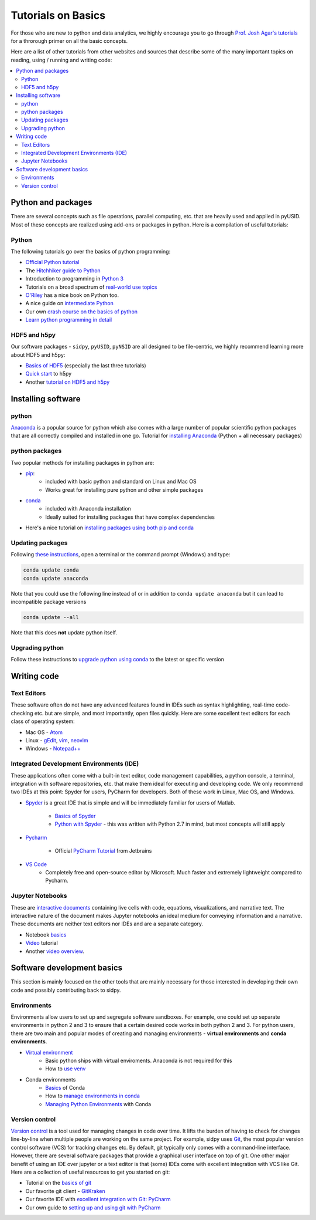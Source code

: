 Tutorials on Basics
====================
For those who are new to python and data analytics, we highly encourage you to
go through `Prof. Josh Agar's tutorials <https://github.com/jagar2/Fall_2019_Data_Analysis_and_Machine_Learning_for_Experimentalists>`_
for a throrough primer on all the basic concepts.

Here are a list of other tutorials from other websites and sources that describe some of the many important topics
on reading, using / running and writing code:

.. contents:: :local:

Python and  packages
--------------------
There are several concepts such as file operations, parallel computing, etc.
that are heavily used and applied in pyUSID. Most of these concepts are realized using add-ons or packages in
python. Here is a compilation of useful tutorials:

Python
~~~~~~
The following tutorials go over the basics of python programming:

* `Official Python tutorial <https://docs.python.org/3/tutorial/>`_
* The `Hitchhiker guide to Python <http://docs.python-guide.org/en/latest/>`_
* Introduction to programming in `Python 3 <https://pythonprogramming.net/beginner-python-programming-tutorials/>`_
* Tutorials on a broad spectrum of `real-world use topics <https://automatetheboringstuff.com>`_
* `O'Riley <https://greenteapress.com/wp/think-python/>`_ has a nice book on Python too.
* A nice guide on `intermediate Python <http://book.pythontips.com/en/latest/index.html>`_
* Our own `crash course on the basics of python <https://github.com/pycroscopy/CNMS_UM_2018_SPIMA>`_
* `Learn python programming in detail <https://www.scaler.com/topics/python/>`_

HDF5 and h5py
~~~~~~~~~~~~~
Our software packages - ``sidpy``, ``pyUSID``, ``pyNSID`` are all
designed to be file-centric, we highly recommend learning more about HDF5 and h5py:

* `Basics of HDF5 <https://portal.hdfgroup.org/display/HDF5/Learning+HDF5>`_ (especially the last three tutorials)
* `Quick start <http://docs.h5py.org/en/latest/quick.html>`_ to h5py
* Another `tutorial on HDF5 and h5py <https://www.nersc.gov/assets/Uploads/H5py-2017-Feb23.pdf>`_

Installing software
-------------------
python
~~~~~~~
`Anaconda <https://www.anaconda.com/download/>`_ is a popular source for python which also comes with a large number of popular scientific python packages that are all correctly compiled and installed in one go.
Tutorial for `installing Anaconda <https://www.youtube.com/watch?v=YJC6ldI3hWk>`_ (Python + all necessary packages)

python packages
~~~~~~~~~~~~~~~~
Two popular methods for installing packages in python are:

* `pip <https://packaging.python.org/tutorials/installing-packages/>`_:
    * included with basic python and standard on Linux and Mac OS
    * Works great for installing pure python and other simple packages
* `conda <https://conda.io/docs/user-guide/tasks/manage-pkgs.html>`_
    * included with Anaconda installation
    * Ideally suited for installing packages that have complex dependencies
* Here's a nice tutorial on `installing packages using both pip and conda <https://www.youtube.com/watch?v=Z_Kxg-EYvxM>`_

Updating packages
~~~~~~~~~~~~~~~~~
Following `these instructions <https://stackoverflow.com/questions/45197777/how-do-i-update-anaconda>`_, open a terminal or the command prompt (Windows) and type:

.. code:: bash

    conda update conda
    conda update anaconda

Note that you could use the following line instead of or in addition to ``conda update anaconda`` but it can lead to incompatible package versions

.. code:: bash

    conda update --all

Note that this does **not** update python itself.

Upgrading python
~~~~~~~~~~~~~~~~
Follow these instructions to `upgrade python using conda <https://conda.io/docs/user-guide/tasks/manage-python.html#updating-or-upgrading-python>`_ to the latest or specific version

Writing code
------------
Text Editors
~~~~~~~~~~~~
These software often do not have any advanced features found in IDEs such as syntax highlighting,
real-time code-checking etc. but are simple, and most importantly, open files quickly.  Here are some excellent
text editors for each class of operating system:

* Mac OS - `Atom <https://atom.io/>`_
* Linux - `gEdit <https://wiki.gnome.org/Apps/Gedit>`_, `vim <https://www.vim.org/>`_, `neovim <https://neovim.io/>`_
* Windows - `Notepad++ <https://notepad-plus-plus.org/>`_

Integrated Development Environments (IDE)
~~~~~~~~~~~~~~~~~~~~~~~~~~~~~~~~~~~~~~~~~
These applications often come with a built-in text editor, code management
capabilities, a python console, a terminal, integration with software repositories, etc. that make them ideal for
executing and developing code. We only recommend two IDEs at this point: Spyder for users, PyCharm for developers.
Both of these work in Linux, Mac OS, and Windows.

* `Spyder <https://en.wikipedia.org/wiki/Spyder_(software)>`_ is a great IDE that is simple and will be immediately
  familiar for users of Matlab.

    * `Basics of Spyder <https://www.youtube.com/watch?v=a1P_9fGrfnU>`_
    * `Python  with Spyder <http://datasciencesource.com/python-with-spyder-tutorial/>`_ - this was written with
      Python 2.7 in mind, but most concepts will still apply

* `Pycharm <https://www.jetbrains.com/pycharm/>`_

    * Official `PyCharm Tutorial <https://confluence.jetbrains.com/display/PYH/PyCharm+Tutorials>`_ from Jetbrains

* `VS Code <https://code.visualstudio.com/>`_
    * Completely free and open-source editor by Microsoft. Much faster and extremely lightweight compared to Pycharm.

Jupyter Notebooks
~~~~~~~~~~~~~~~~~
These are `interactive documents <http://jupyter.org/>`_ containing live cells with code, equations,
visualizations, and narrative text. The interactive nature of the document makes Jupyter notebooks an ideal medium for
conveying information and a narrative. These documents are neither text editors nor IDEs and are a separate category.

* Notebook `basics <http://nbviewer.jupyter.org/github/jupyter/notebook/blob/master/docs/source/examples/Notebook/Notebook%20Basics.ipynb>`_
* `Video <https://www.datacamp.com/community/tutorials/tutorial-jupyter-notebook>`_ tutorial
* Another `video overview <https://www.youtube.com/watch?v=HW29067qVWk>`_.

Software development basics
---------------------------
This section is mainly focused on the other tools that are mainly necessary for those interested in developing their own
code and possibly contributing back to sidpy.

Environments
~~~~~~~~~~~~
Environments allow users to set up and segregate software sandboxes. For example, one could set up separate environments
in python 2 and 3 to ensure that a certain desired code works in both python 2 and 3. For python users, there are two
main and popular modes of creating and managing environments - **virtual environments** and **conda environments**.

* `Virtual environment <https://docs.python.org/3/tutorial/venv.html>`_
    * Basic python ships with virtual enviroments. Anaconda is not required for this
    * How to `use venv <http://www.pythonforbeginners.com/basics/how-to-use-python-virtualenv>`_

* Conda environments
    * `Basics  <https://conda.io/docs/user-guide/getting-started.html>`_ of Conda
    * How to `manage environments in conda <https://conda.io/docs/user-guide/tasks/manage-environments.html>`_
    * `Managing Python Environments <https://www.youtube.com/watch?v=EGaw6VXV3GI>`_ with Conda

Version control
~~~~~~~~~~~~~~~
`Version control <https://vimeo.com/41027679>`_ is a tool used for managing changes in code over time. It lifts the
burden of having to check for changes line-by-line when multiple people are working on the same project. For example,
sidpy uses `Git <https://git-scm.com/>`_, the most popular version control software (VCS) for tracking changes etc. By default, git
typically only comes with a command-line interface. However, there are several software packages that provide a
graphical user interface on top of git. One other major benefit of using an IDE over jupyter or a text editor is that
(some) IDEs come with excellent integration with VCS like Git. Here are a collection of useful resources to get you
started on git:

* Tutorial on the `basics of git <https://www.atlassian.com/git/tutorials>`_
* Our favorite git client - `GitKraken <https://support.gitkraken.com/>`_
* Our favorite IDE with `excellent integration with Git: PyCharm <https://www.youtube.com/watch?v=vIReqoQYud8>`_
* Our own guide to `setting up and using git with PyCharm <https://github.com/pycroscopy/sidpy/blob/master/docs/Using%20PyCharm%20to%20manage%20repository.pdf>`_
